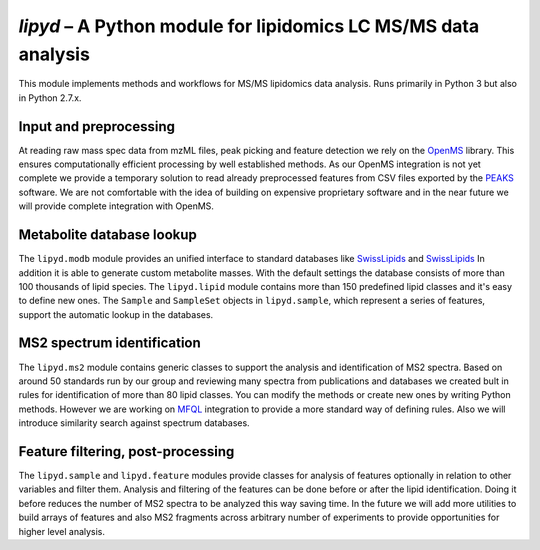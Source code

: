 *lipyd* – A Python module for lipidomics LC MS/MS data analysis
===============================================================

This module implements methods and workflows for MS/MS lipidomics data
analysis. Runs primarily in Python 3 but also in Python 2.7.x.

Input and preprocessing
-----------------------

At reading raw mass spec data from mzML files, peak picking and feature
detection we rely on the `OpenMS <http://openms.de/>`_ library. This ensures
computationally efficient processing by well established methods. As our
OpenMS integration is not yet complete we provide a temporary solution to
read already preprocessed features from CSV files exported by the
`PEAKS <http://www.bioinfor.com/peaks-studio/>`_ software. We are not
comfortable with the idea of building on expensive proprietary software and
in the near future we will provide complete integration with OpenMS.

Metabolite database lookup
--------------------------

The ``lipyd.modb`` module provides an unified interface to standard
databases like `SwissLipids <https://swisslipids.org/>`_ and
`SwissLipids <http://lipidmaps.org/>`_ In addition it is able to generate
custom metabolite masses.
With the default settings the database consists of more than
100 thousands of lipid species. The ``lipyd.lipid`` module
contains more than 150 predefined lipid classes and it's easy to define
new ones. The ``Sample`` and ``SampleSet`` objects in
``lipyd.sample``, which represent a series of features, support
the automatic lookup in the databases.

MS2 spectrum identification
---------------------------

The ``lipyd.ms2`` module contains generic classes to support the
analysis and identification of MS2 spectra. Based on around 50 standards
run by our group and reviewing many spectra from publications and
databases we created bult in rules for identification of more than 80
lipid classes. You can modify the methods or create new ones by writing
Python methods. However we are working on
`MFQL <https://wiki.mpi-cbg.de/lipidx/LipidXplorer_MFQL>`_ integration to
provide a more standard way of defining rules. Also we will introduce
similarity search against spectrum databases.

Feature filtering, post-processing
----------------------------------

The ``lipyd.sample`` and ``lipyd.feature`` modules provide
classes for analysis of features optionally in relation to other variables
and filter them. Analysis and filtering of the features can be done
before or after the lipid identification. Doing it before reduces the
number of MS2 spectra to be analyzed this way saving time. In the future
we will add more utilities to build arrays of features and also MS2
fragments across arbitrary number of experiments to provide opportunities
for higher level analysis.
